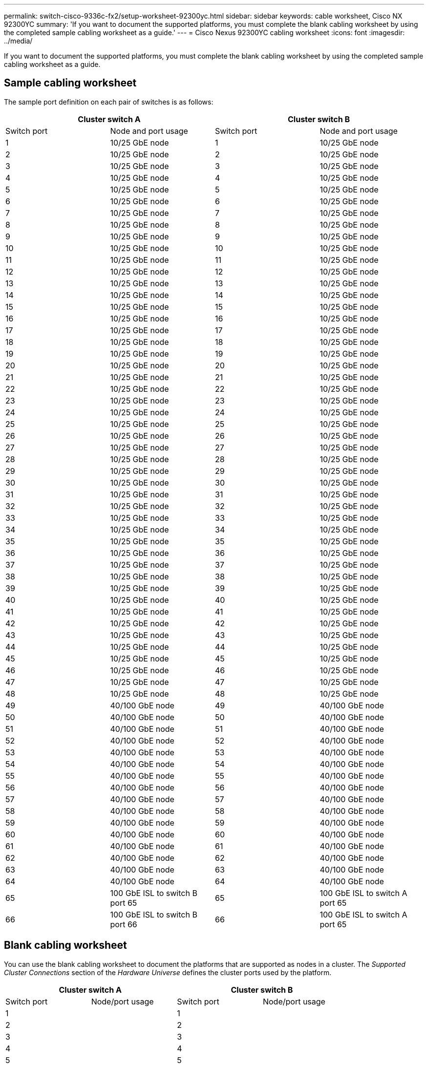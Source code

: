 ---
permalink: switch-cisco-9336c-fx2/setup-worksheet-92300yc.html
sidebar: sidebar
keywords: cable worksheet, Cisco NX 92300YC
summary: 'If you want to document the supported platforms, you must complete the blank cabling worksheet by using the completed sample cabling worksheet as a guide.'
---
= Cisco Nexus 92300YC cabling worksheet
:icons: font
:imagesdir: ../media/

[.lead]
If you want to document the supported platforms, you must complete the blank cabling worksheet by using the completed sample cabling worksheet as a guide.

== Sample cabling worksheet

The sample port definition on each pair of switches is as follows:

[options="header", cols="1, 1, 1, 1"]
|===
2+|Cluster switch A
2+|Cluster switch B
| Switch port| Node and port usage| Switch port| Node and port usage
a|
1
a|
10/25 GbE node
a|
1
a|
10/25 GbE node
a|
2
a|
10/25 GbE node
a|
2
a|
10/25 GbE node
a|
3
a|
10/25 GbE node
a|
3
a|
10/25 GbE node
a|
4
a|
10/25 GbE node
a|
4
a|
10/25 GbE node
a|
5
a|
10/25 GbE node
a|
5
a|
10/25 GbE node
a|
6
a|
10/25 GbE node
a|
6
a|
10/25 GbE node
a|
7
a|
10/25 GbE node
a|
7
a|
10/25 GbE node
a|
8
a|
10/25 GbE node
a|
8
a|
10/25 GbE node
a|
9
a|
10/25 GbE node
a|
9
a|
10/25 GbE node
a|
10
a|
10/25 GbE node
a|
10
a|
10/25 GbE node
a|
11
a|
10/25 GbE node
a|
11
a|
10/25 GbE node
a|
12
a|
10/25 GbE node
a|
12
a|
10/25 GbE node
a|
13
a|
10/25 GbE node
a|
13
a|
10/25 GbE node
a|
14
a|
10/25 GbE node
a|
14
a|
10/25 GbE node
a|
15
a|
10/25 GbE node
a|
15
a|
10/25 GbE node
a|
16
a|
10/25 GbE node
a|
16
a|
10/25 GbE node
a|
17
a|
10/25 GbE node
a|
17
a|
10/25 GbE node
a|
18
a|
10/25 GbE node
a|
18
a|
10/25 GbE node
a|
19
a|
10/25 GbE node
a|
19
a|
10/25 GbE node
a|
20
a|
10/25 GbE node
a|
20
a|
10/25 GbE node
a|
21
a|
10/25 GbE node
a|
21
a|
10/25 GbE node
a|
22
a|
10/25 GbE node
a|
22
a|
10/25 GbE node
a|
23
a|
10/25 GbE node
a|
23
a|
10/25 GbE node
a|
24
a|
10/25 GbE node
a|
24
a|
10/25 GbE node
a|
25
a|
10/25 GbE node
a|
25
a|
10/25 GbE node
a|
26
a|
10/25 GbE node
a|
26
a|
10/25 GbE node
a|
27
a|
10/25 GbE node
a|
27
a|
10/25 GbE node
a|
28
a|
10/25 GbE node
a|
28
a|
10/25 GbE node
a|
29
a|
10/25 GbE node
a|
29
a|
10/25 GbE node
a|
30
a|
10/25 GbE node
a|
30
a|
10/25 GbE node
a|
31
a|
10/25 GbE node
a|
31
a|
10/25 GbE node
a|
32
a|
10/25 GbE node
a|
32
a|
10/25 GbE node
a|
33
a|
10/25 GbE node
a|
33
a|
10/25 GbE node
a|
34
a|
10/25 GbE node
a|
34
a|
10/25 GbE node
a|
35
a|
10/25 GbE node
a|
35
a|
10/25 GbE node
a|
36
a|
10/25 GbE node
a|
36
a|
10/25 GbE node
a|
37
a|
10/25 GbE node
a|
37
a|
10/25 GbE node
a|
38
a|
10/25 GbE node
a|
38
a|
10/25 GbE node
a|
39
a|
10/25 GbE node
a|
39
a|
10/25 GbE node
a|
40
a|
10/25 GbE node
a|
40
a|
10/25 GbE node
a|
41
a|
10/25 GbE node
a|
41
a|
10/25 GbE node
a|
42
a|
10/25 GbE node
a|
42
a|
10/25 GbE node
a|
43
a|
10/25 GbE node
a|
43
a|
10/25 GbE node
a|
44
a|
10/25 GbE node
a|
44
a|
10/25 GbE node
a|
45
a|
10/25 GbE node
a|
45
a|
10/25 GbE node
a|
46
a|
10/25 GbE node
a|
46
a|
10/25 GbE node
a|
47
a|
10/25 GbE node
a|
47
a|
10/25 GbE node
a|
48
a|
10/25 GbE node
a|
48
a|
10/25 GbE node
a|
49
a|
40/100 GbE node
a|
49
a|
40/100 GbE node
a|
50
a|
40/100 GbE node
a|
50
a|
40/100 GbE node
a|
51
a|
40/100 GbE node
a|
51
a|
40/100 GbE node
a|
52
a|
40/100 GbE node
a|
52
a|
40/100 GbE node
a|
53
a|
40/100 GbE node
a|
53
a|
40/100 GbE node
a|
54
a|
40/100 GbE node
a|
54
a|
40/100 GbE node
a|
55
a|
40/100 GbE node
a|
55
a|
40/100 GbE node
a|
56
a|
40/100 GbE node
a|
56
a|
40/100 GbE node
a|
57
a|
40/100 GbE node
a|
57
a|
40/100 GbE node
a|
58
a|
40/100 GbE node
a|
58
a|
40/100 GbE node
a|
59
a|
40/100 GbE node
a|
59
a|
40/100 GbE node
a|
60
a|
40/100 GbE node
a|
60
a|
40/100 GbE node
a|
61
a|
40/100 GbE node
a|
61
a|
40/100 GbE node
a|
62
a|
40/100 GbE node
a|
62
a|
40/100 GbE node
a|
63
a|
40/100 GbE node
a|
63
a|
40/100 GbE node
a|
64
a|
40/100 GbE node
a|
64
a|
40/100 GbE node
a|
65
a|
100 GbE ISL to switch B port 65
a|
65
a|
100 GbE ISL to switch A port 65
a|
66
a|
100 GbE ISL to switch B port 66
a|
66
a|
100 GbE ISL to switch A port 65
|===

== Blank cabling worksheet

You can use the blank cabling worksheet to document the platforms that are supported as nodes in a cluster. The _Supported Cluster Connections_ section of the _Hardware Universe_ defines the cluster ports used by the platform.

[options="header", cols="1, 1, 1, 1"]
|===
2+|Cluster switch A
2+|Cluster switch B
| Switch port| Node/port usage| Switch port| Node/port usage
a|
1
a|

a|
1
a|

a|
2
a|

a|
2
a|

a|
3
a|

a|
3
a|

a|
4
a|

a|
4
a|

a|
5
a|

a|
5
a|

a|
6
a|

a|
6
a|

a|
7
a|

a|
7
a|

a|
8
a|

a|
8
a|

a|
9
a|

a|
9
a|

a|
10
a|

a|
10
a|

a|
11
a|

a|
11
a|

a|
12
a|

a|
12
a|

a|
13
a|

a|
13
a|

a|
14
a|

a|
14
a|

a|
15
a|

a|
15
a|

a|
16
a|

a|
16
a|

a|
17
a|

a|
17
a|

a|
18
a|

a|
18
a|

a|
19
a|

a|
19
a|

a|
20
a|

a|
20
a|

a|
21
a|

a|
21
a|

a|
22
a|

a|
22
a|

a|
23
a|

a|
23
a|

a|
24
a|

a|
24
a|

a|
25
a|

a|
25
a|

a|
26
a|

a|
26
a|

a|
27
a|

a|
27
a|

a|
28
a|

a|
28
a|

a|
29
a|

a|
29
a|

a|
30
a|

a|
30
a|

a|
31
a|

a|
31
a|

a|
32
a|

a|
32
a|

a|
33
a|

a|
33
a|

a|
34
a|

a|
34
a|

a|
35
a|

a|
35
a|

a|
36
a|

a|
36
a|

a|
37
a|

a|
37
a|

a|
38
a|

a|
38
a|

a|
39
a|

a|
39
a|

a|
40
a|

a|
40
a|

a|
41
a|

a|
41
a|

a|
42
a|

a|
42
a|

a|
43
a|

a|
43
a|

a|
44
a|

a|
44
a|

a|
45
a|

a|
45
a|

a|
46
a|

a|
46
a|

a|
47
a|

a|
47
a|

a|
48
a|

a|
48
a|

a|
49
a|

a|
49
a|

a|
50
a|

a|
50
a|

a|
51
a|

a|
51
a|

a|
52
a|

a|
52
a|

a|
53
a|

a|
53
a|

a|
54
a|

a|
54
a|

a|
55
a|

a|
55
a|

a|
56
a|

a|
56
a|

a|
57
a|

a|
57
a|

a|
58
a|

a|
58
a|

a|
59
a|

a|
59
a|

a|
60
a|

a|
60
a|

a|
61
a|

a|
61
a|

a|
62
a|

a|
62
a|

a|
63
a|

a|
63
a|

a|
64
a|

a|
64
a|

a|
65
a|
ISL to switch B port 65
a|
65
a|
ISL to switch A port 65
a|
66
a|
ISL to switch B port 66
a|
66
a|
ISL to switch A port 66
|===
